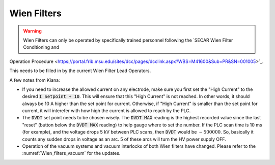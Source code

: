  
Wien Filters
============ 

.. warning::
   Wien Filters can only be operated by specifically trained personnel following the `SECAR Wien Filter Conditioning and
Operation Procedure <https://portal.frib.msu.edu/sites/dcc/pages/dcclink.aspx?WBS=M41600&Sub=PR&SN=001005>`_.


This needs to be filled in by the current Wien Filter Lead Operators. 

A few notes from Kiana:

- If you need to increase the allowed current on any electrode, make sure you first set the "High Current" to the desired :code:`I Setpoint + 10`. This will ensure that this "High Current" is not reached. In other words, it should always be 10 A higher than the set point for current. Otherwise, if "High Current" is smaller than the set point for current, it will interefer with how high the current is allowed to reach by the PLC.

- The :code:`DVDT` set point needs to be chosen wisely. The :code:`DVDT MAX` reading is the highest recorded value since the last "reset" (button below the :code:`DVDT MAX` reading) to help gauge where to set the number. If the PLC scan time is 10 ms (for example), and the voltage drops 5 kV between PLC scans, then :code:`DVDT` would be :math:`- 500000`. So, basically it counts any sudden drops in voltage as an arc. 5 of these arcs will turn the HV power supply OFF.

- Operation of the vacuum systems and vacuum interlocks of both Wien filters have changed. Please refer to the :numref:`Wien_filters_vacuum` for the updates.
